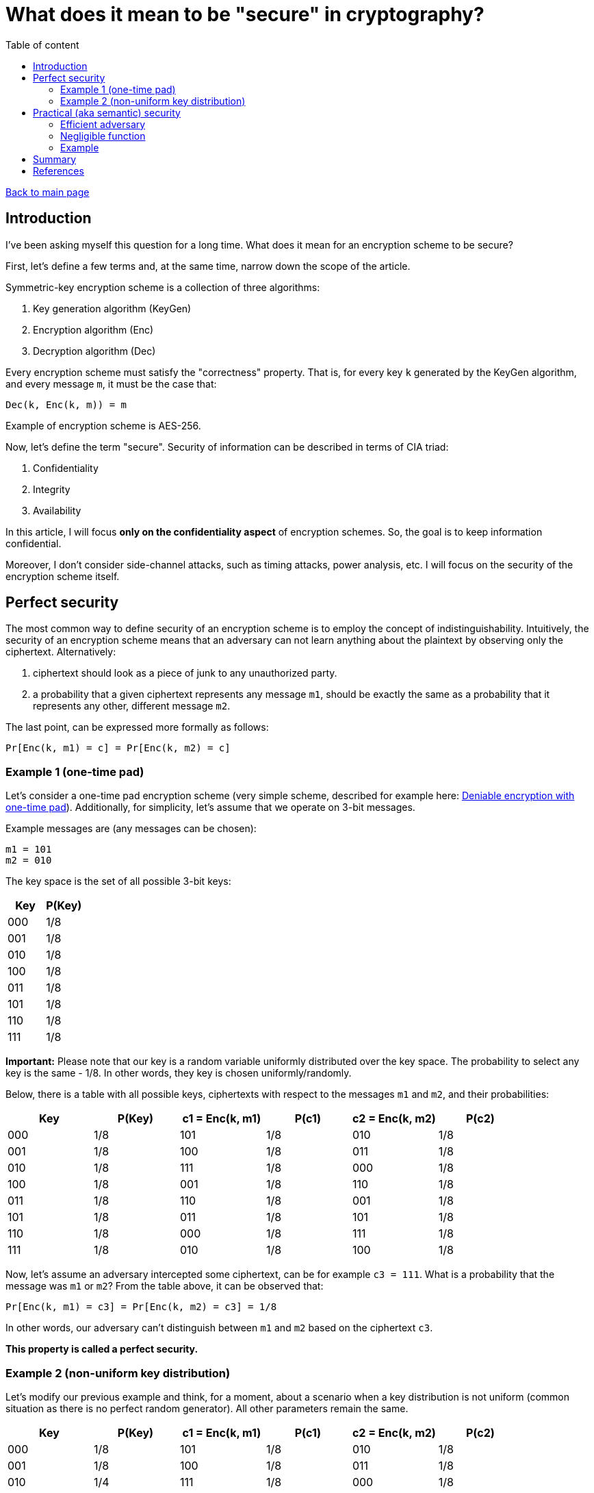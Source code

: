 = What does it mean to be "secure" in cryptography?
:stem: 
:toc: auto
:toc-title: Table of content
:source-highlighter: highlight.js

link:../../index.html[Back to main page]

[%breakable]
== Introduction

I've been asking myself this question for a long time. What does it mean for an encryption scheme to be secure? 

First, let's define a few terms and, at the same time, narrow down the scope of the article. 

Symmetric-key encryption scheme is a collection of three algorithms:

. Key generation algorithm (KeyGen)
. Encryption algorithm (Enc)
. Decryption algorithm (Dec)

Every encryption scheme must satisfy the "correctness" property. That is, for every key `k` generated by the KeyGen algorithm, and every message `m`, it must be the case that:
```
Dec(k, Enc(k, m)) = m
```

Example of encryption scheme is AES-256.

Now, let's define the term "secure". Security of information can be described in terms of CIA triad:

. Confidentiality
. Integrity
. Availability

In this article, I will focus *only on the confidentiality aspect* of encryption schemes. 
So, the goal is to keep information confidential.

Moreover, I don't consider side-channel attacks, such as timing attacks, power analysis, etc. I will focus on the security of the encryption scheme itself.


[%breakable]
== Perfect security

The most common way to define security of an encryption scheme is to employ the concept of indistinguishability. Intuitively, the security of an encryption scheme means that an adversary can not learn anything about the plaintext by observing only the ciphertext. Alternatively:

. ciphertext should look as a piece of junk to any unauthorized party. 
. a probability that a given ciphertext represents any message `m1`, should be exactly the same as a probability that it represents any other, different message `m2`.

The last point, can be expressed more formally as follows:
```
Pr[Enc(k, m1) = c] = Pr[Enc(k, m2) = c]
```

=== Example 1 (one-time pad)

Let's consider a one-time pad encryption scheme (very simple scheme, described for example here: link:../posts/4/index.html[Deniable encryption with one-time pad]). Additionally, for simplicity, let's assume that we operate on 3-bit messages. 

Example messages are (any messages can be chosen):
```
m1 = 101
m2 = 010
```

The key space is the set of all possible 3-bit keys:
|===
| Key | P(Key)

| 000 | 1/8
| 001 | 1/8
| 010 | 1/8
| 100 | 1/8
| 011 | 1/8
| 101 | 1/8
| 110 | 1/8
| 111 | 1/8
|===

**Important:** Please note that our key is a random variable uniformly distributed over the key space. The probability to select any key is the same - 1/8. In other words, they key is chosen uniformly/randomly.

Below, there is a table with all possible keys, ciphertexts with respect to the messages `m1` and `m2`, and their probabilities:
|===
| Key | P(Key) | c1 = Enc(k, m1) | P(c1) | c2 = Enc(k, m2) | P(c2)

| 000 | 1/8 | 101 | 1/8 | 010 | 1/8
| 001 | 1/8 | 100 | 1/8 | 011 | 1/8
| 010 | 1/8 | 111 | 1/8 | 000 | 1/8
| 100 | 1/8 | 001 | 1/8 | 110 | 1/8
| 011 | 1/8 | 110 | 1/8 | 001 | 1/8
| 101 | 1/8 | 011 | 1/8 | 101 | 1/8
| 110 | 1/8 | 000 | 1/8 | 111 | 1/8
| 111 | 1/8 | 010 | 1/8 | 100 | 1/8
|===

Now, let's assume an adversary intercepted some ciphertext, can be for example `c3 = 111`. What is a probability that the message was `m1` or `m2`? From the table above, it can be observed that:
```
Pr[Enc(k, m1) = c3] = Pr[Enc(k, m2) = c3] = 1/8
```

In other words, our adversary can't distinguish between `m1` and `m2` based on the ciphertext `c3`. 

*This property is called a perfect security.*

[%breakable]
=== Example 2 (non-uniform key distribution)

Let's modify our previous example and think, for a moment, about a scenario when a key distribution is not uniform (common situation as there is no perfect random generator). All other parameters remain the same.

|===
| Key | P(Key) | c1 = Enc(k, m1) | P(c1) | c2 = Enc(k, m2) | P(c2)

| 000 | 1/8 | 101 | 1/8 | 010 | 1/8
| 001 | 1/8 | 100 | 1/8 | 011 | 1/8
| 010 | 1/4 | 111 | 1/8 | 000 | 1/8
| 100 | 1/8 | 001 | 1/8 | 110 | 1/8
| 011 | 1/8 | 110 | 1/8 | 001 | 1/8
| 101 | 1/4 | 011 | 1/8 | 101 | 1/8
| 110 | 0 | 000 | 1/8 | 111 | 1/8
| 111 | 0 | 010 | 1/8 | 100 | 1/8
|===

Above, there is some non-uniform key distribution. Obviously:
```
Pr[Enc(k, m1) = c3] =  1/4 
Pr[Enc(k, m2) = c3] = 0

Pr[Enc(k, m1) = c3]  != Pr[Enc(k, m2) = c3]
```

A few points to be made. 

Firstly, adversary, when confronted with the ciphertext `c3`, can simply choose the keys with highest probability and by doing this increase his chance of correct guess (1/4 vs 1/8 vs 0). The more non-uniform the key distribution is, the easier it is for the adversary to guess the message.

Secondly, let's calculate an advantage of our adversary, which can be defined as follows:
```
Adv = | Pr[Dec(k3, c3) = m3] - 1/8 |
```
where `k3` is a key chosen by the adversary, `c3` is a ciphertext, and `m3` is a message that the adversary tries to recover.

If the key is sampled uniformly, the chances of the adversary to guess the message are 1/8 (this is what's called a brute-force attack). If the key is not sampled uniformly, the chances are higher. In our case, the advantage is a difference between the probability that the adversary finds proper message and 1/8.

So:
```
Adv in case of uniform distribution = | 1/8 - 1/8 | = 0 -> perfect security
Adv in case of our example distribution = | 1/4 - 1/8 | = 1/4 -> is this even secure...? 
```

Please note that:

. the advantage depends on the concrete strategy taken by the adversary. In our case the strategy is very simple - always take a key with the highest probability (1/4). 
. the advantage can be defined in different ways. For example, one could calculate the advantage of distinguishing between `m1` and `m2` (which is again zero, in case of perfect security).
. the presented encryption scheme is not secure because the advantage is not negligible (what "negligible" means is covered in the next section).

[%breakable]
== Practical (aka semantic) security

Perfect security is a very strong property. But it's hard to achieve in practice. For example, one-time pad is perfectly secure, but it's not practical. 

One of the reasons is that the key must be as long as the message (example proof - [2]). Secondly, the key must be random and never reused.

The good news is that one can relax the definition of security and still have a useful encryption scheme. In real life, what is required is to make sure that no *efficient* adversary can break encryption with *non-negligible* probability.

It can be expressed as follows (using expression i've already introduced in the previous section):
```
Pr[Enc(k, m1) = c] ≈ Pr[Enc(k, m2) = c]
```
Please note that the "=" sign was replaced with "≈".

Transforming the above expression, we get:
```
| Pr[Enc(k, m1) = c] - Pr[Enc(k, m2) = c] | =  ε
```

`ε` represents the advantage of the adversary. In case of perfect security it is 0, but for semantic security it is enough for `ε` to be negligible:
```
| Pr[Enc(k, m1) = c] - Pr[Enc(k, m2) = c] |   ≤ ε
```


[%breakable]
=== Efficient adversary

First, let's define what an efficient adversary is. From practical point of view, an efficient adversary is a program that can run in a reasonable time (like days/months and not 100 years). Below, there is more formal definition.


Definition 1:: A program runs in polynomial time if there exists a polynomial `p` such that the program halts in at most `p(n)` steps on any input of length `n`.

Definition 2:: An adversary is efficient if it runs in polynomial time.

Note:: Polynomial time is not a perfect measure of efficiency. For example, a program that runs in `n^1000` steps is polynomial, but might not be efficient from practical point of view. On the other hand, program with time complexity `O(n^loglogloglog(n))` is not polynomial, hence is considered not efficient. Despite that, polynomial time is a good practical approximation of efficiency, excluding some corner cases.

[%breakable]
=== Negligible function

Definition 3:: A function `f` is negligible if for every polynomial `p`, we have:
[stem]
++++
\lim_{n \to \infty} p(n)f(n) = 0
++++

In other words, a function is negligible if it decreases faster than any polynomial.

Let's think for a moment, what does it mean in practice: assuming there is an efficient adversary (which runs in polynomial time `O(p(n))`, and encryption scheme for which advantage is a negligible function `f(n)`, as we increase parameter `n` (called security parameter), there is no chance for p(n) to catch up with f(n)!

It's enough to select a proper security parameter `n` to make sure that the adversary can't break the encryption scheme with non-negligible probability.

=== Example

The function `f(n) = 1/2^n` is negligible because:
[stem]
++++
\lim_{n \to \infty} n^c / (1/2^n) = 0
++++

where `c` is any constant.


The function `f(n) = n^100` is not negligible because:
[stem]
++++
\lim_{n \to \infty} n^c n^100 != 0
++++

for any constant `c≥100`.

Here is a simple diagram that shows how `n^c / (1/2^n)` behaves for different values of `c∈{2,3,4,5}`:

image::diagram.png[diagram]

As can be seen, the function `1/2^n` decreases much faster than the polynomial function and finally the product of two functions approaches zero.

[%breakable]
== Summary

In most real-life scenarios, perfect security is not achievable. Instead, one can aim for semantic security, which is a weaker property, but still useful and used in practice.

[%breakable]
== References

Below, please find a list of references that I used to write this article. I can highly recommend them to anyone interested in the topic.

. "The Joy of Cryptography", Mike Rosulek, 2021
. "A Graduate Course in Applied Cryptography", Dan Boneh and Victor Shoup, 2023